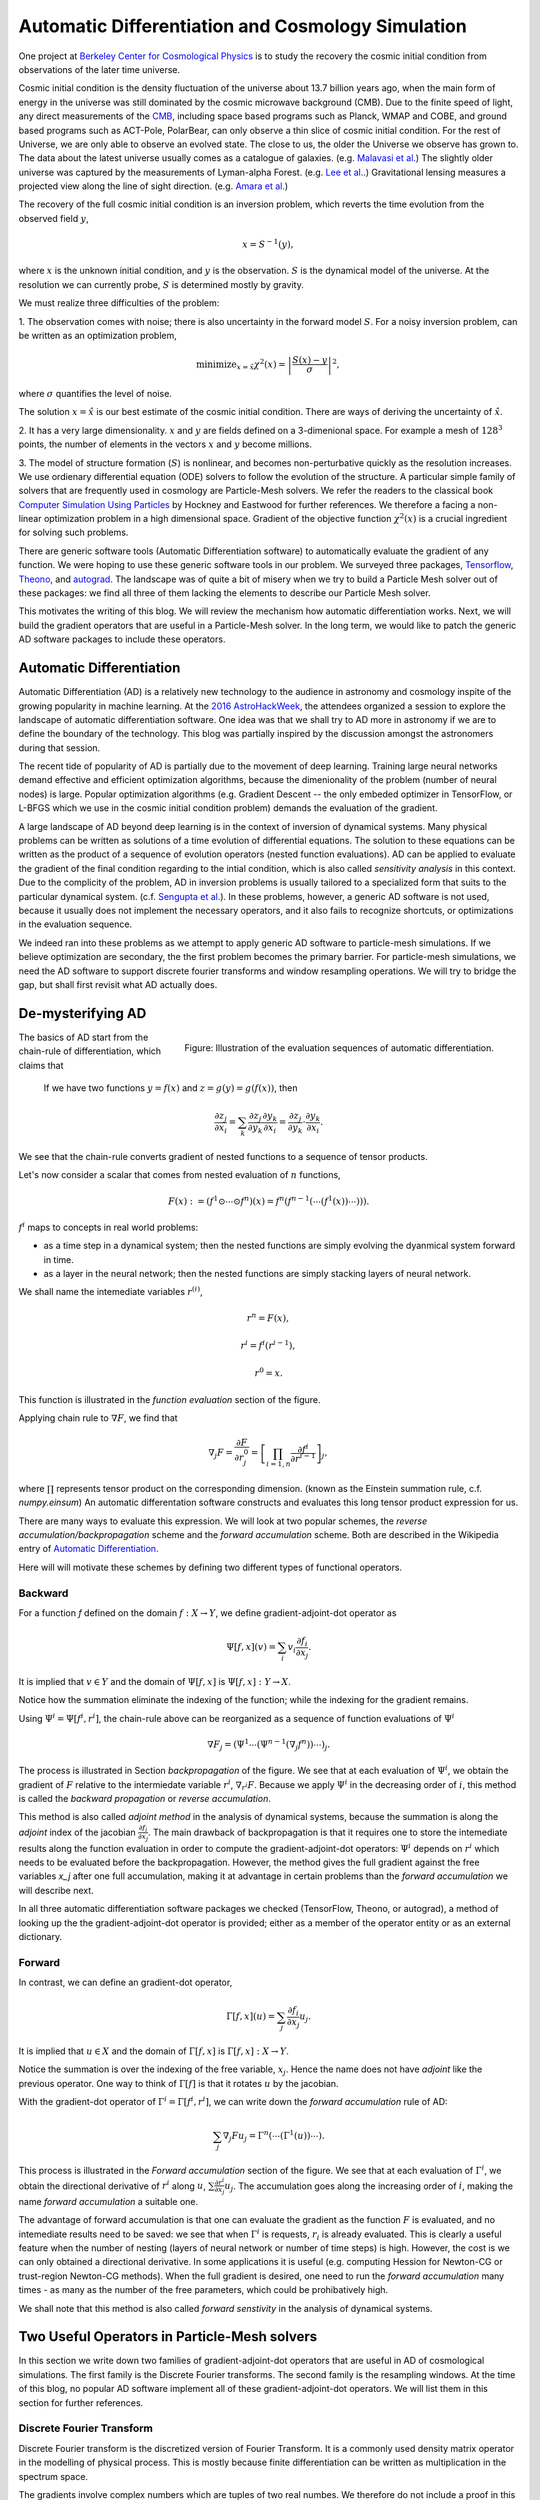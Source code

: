 ..  Comment To be published at BIDS blog.
..  Build with
..    rst2html --math-output=mathjax main.rst > main.html

Automatic Differentiation and Cosmology Simulation
==================================================

One project at `Berkeley Center for Cosmological Physics <http://bccp.berkley.edu>`_ is to study the 
recovery the cosmic initial condition from observations of the later time universe.

Cosmic initial condition is the density fluctuation of the universe about 13.7 billion years ago,
when the main form of energy in the universe was still dominated by the cosmic microwave background (CMB).
Due to the finite speed of light, any direct measurements of the `CMB <https://en.wikipedia.org/wiki/Cosmic_microwave_background>`_, 
including space based programs such as Planck, WMAP and COBE, and ground based programs such as ACT-Pole, PolarBear, 
can only observe a thin slice of cosmic initial condition.
For the rest of Universe, we are only able to observe an evolved state. The close to us, the older the Universe we observe
has grown to. The data about the latest universe usually comes as a catalogue of galaxies. (e.g. `Malavasi et al. <https://arxiv.org/abs/1509.08964>`_)
The slightly older universe was captured by the measurements of Lyman-alpha Forest. (e.g. `Lee et al. <https://arxiv.org/abs/1409.5632>`_.)
Gravitational lensing measures a projected view along the line of sight direction. (e.g. `Amara et al. <https://arxiv.org/abs/1205.1064>`_)

The recovery of the full cosmic initial condition is an inversion problem, which reverts the time evolution from the observed
field :math:`y`,

.. math::

    x = S^{-1}(y) ,

where :math:`x` is the unknown initial condition, and :math:`y` is the observation. :math:`S` is the dynamical model
of the universe. At the resolution we can currently probe, :math:`S` is determined mostly by gravity. 


We must realize three difficulties of the problem:

1. The observation comes with noise; there is also uncertainty in the forward model :math:`S`. For a noisy inversion problem,
can be written as an optimization problem,

.. math::

    \mathrm{ minimize}_{x = \hat{x}} \chi^2(x) = \left|\frac{S(x) - y}{\sigma}\right|^2 ,

where :math:`\sigma` quantifies the level of noise.

The solution :math:`x=\hat{x}` is our best estimate of the cosmic initial condition. There are ways of deriving the uncertainty
of :math:`\hat{x}`.

2. It has a very large dimensionality. :math:`x` and :math:`y` are fields defined on a 3-dimenional space. 
For example a mesh of :math:`128^3` points, the number of elements in the vectors :math:`x` and :math:`y` become millions.

3. The model of structure formation (:math:`S`) is nonlinear, and becomes non-perturbative quickly as the resolution increases.
We use ordienary differential equation (ODE) solvers to follow the evolution of the structure.
A particular simple family of solvers that are frequently used in cosmology are Particle-Mesh solvers.
We refer the readers to the classical book
`Computer Simulation Using Particles <http://dl.acm.org/citation.cfm?id=62815>`_ by Hockney and Eastwood for further references.
We therefore a facing a non-linear optimization problem in a high dimensional space.
Gradient of the objective function :math:`\chi^2(x)` is a crucial ingredient for solving such problems.

There are generic software tools (Automatic Differentiation software) to automatically evaluate the gradient of any function.
We were hoping to use these generic software tools in our problem.
We surveyed three packages, `Tensorflow <https://www.tensorflow.org/>`_, `Theono <http://deeplearning.net/software/theano/>`_,
and `autograd <https://github.com/HIPS/autograd>`_.
The landscape was of quite a bit of misery when we try to build a Particle Mesh solver out of these packages:
we find all three of them lacking the elements to describe our Particle Mesh solver.

This motivates the writing of this blog.
We will review the mechanism how automatic differentiation works.
Next, we will build the gradient operators that are useful in a Particle-Mesh solver.
In the long term, we would like to patch the generic AD software packages to include these operators.

Automatic Differentiation
-------------------------

Automatic Differentiation (AD) is a relatively new technology to the audience in astronomy and cosmology inspite of
the growing popularity in machine learning. At the `2016 AstroHackWeek <http://astrohackweek.org/2016/>`_,
the attendees organized a session to explore the landscape of automatic differentiation software. One idea was that 
we shall try to AD more in astronomy if we are to define the boundary of the technology.
This blog was partially inspired by the discussion amongst the astronomers during that session.

The recent tide of popularity of AD is partially due to the movement of deep learning.
Training large neural networks demand effective and efficient optimization algorithms, because
the dimenionality of the problem (number of neural nodes) is large.
Popular optimization algorithms (e.g. Gradient Descent -- the only embeded optimizer in TensorFlow, or L-BFGS which we use
in the cosmic initial condition problem) demands the evaluation of the gradient.

A large landscape of AD beyond deep learning is in the context of inversion of dynamical systems.
Many physical problems can be written as solutions of a time evolution of differential equations.
The solution to these equations can be written as the product of a sequence of evolution operators
(nested function evaluations).
AD can be applied to evaluate the gradient of the final condition regarding to the intial condition, which is also called
`sensitivity analysis` in this context. 
Due to the complicity of the problem, AD in inversion problems is
usually tailored to a specialized form that suits to the particular dynamical system.
(c.f. `Sengupta et al. <https://www.ncbi.nlm.nih.gov/pmc/articles/PMC4120812/>`_).
In these problems, however, a generic AD software is not used,
because it usually does not implement the necessary operators, and it also fails to recognize shortcuts, or optimizations in
the evaluation sequence.

We indeed ran into these problems as we attempt to apply generic AD software to particle-mesh simulations. If we believe optimization
are secondary, the the first problem becomes the primary barrier. For particle-mesh simulations, we need the AD software to
support discrete fourier transforms and window resampling operations. We will try to bridge the gap, but shall first revisit
what AD actually does.

De-mysterifying AD
------------------

.. figure:: autodiff-func.svg
    :width: 50%
    :align: right

    Figure: Illustration of the evaluation sequences of automatic differentiation.

The basics of AD start from the chain-rule of differentiation, which claims that

    If we have two functions :math:`y=f(x)` and :math:`z=g(y)=g(f(x))`, then

    .. math::

        \frac{\partial z_j }{\partial x_i} = \sum_k \frac{\partial z_j}{\partial y_k} \frac{\partial y_k}{\partial x_i}
                            = \frac{\partial z_j}{\partial y_k} \cdot \frac{\partial y_k}{\partial x_i} .

We see that the chain-rule converts gradient of nested functions to a sequence of tensor products.

Let's now consider a scalar that comes from nested evaluation of :math:`n` functions,

.. math::

    F(x) := \left(f^1 \odot \cdots \odot f^n \right)(x) = f^n(f^{n-1}(\cdots (f^1(x)) \cdots ))) .

:math:`f^i` maps to concepts in real world problems:

- as a time step in a dynamical system; then the nested functions are simply evolving the dyanmical system forward in time.

- as a layer in the neural network; then the nested functions are simply stacking layers of neural network.

We shall name the intemediate variables :math:`r^{(i)}`,

.. math::

    r^n = F(x) ,

    r^i = f^i(r^{i-1}) ,

    r^0 = x .

This function is illustrated in the `function evaluation` section of the figure.

Applying chain rule to :math:`\nabla F`, we find that

.. math::

    \nabla_j F = \frac{\partial F}{\partial r^0_j} = 
        \left[\prod_{i=1, n} \frac{\partial f^i}{\partial r^{i-1}}\right]_j ,

where :math:`\prod` represents tensor product on the corresponding dimension.
(known as the Einstein summation rule, c.f. `numpy.einsum`)
An automatic differentation software constructs and evaluates this long tensor product expression for us.

There are many ways to evaluate this expression.
We will look at two popular schemes, the `reverse accumulation/backpropagation` scheme and
the `forward accumulation` scheme. Both are described in the Wikipedia entry of `Automatic Differentiation <https://en.wikipedia.org/wiki/Automatic_differentiation>`_.

Here will will motivate these schemes by defining two different types of functional operators.

Backward
++++++++

For a function `f` defined on the domain :math:`f : X \to Y`, we define gradient-adjoint-dot operator as

.. math::

    \Psi[f, x](v) = \sum_i v_i \frac{\partial f_i}{\partial x_j} .

It is implied that :math:`v \in Y` and the domain of :math:`\Psi[f, x]` is :math:`\Psi[f, x] : Y \to X`.

Notice how the summation eliminate the indexing of the function; while the indexing for the gradient remains.

Using :math:`\Psi^i = \Psi[f^i, r^i]`, the chain-rule above can be reorganized as a sequence of function evaluations
of :math:`\Psi^i`

.. math::

    \nabla F_j = (\Psi^1 \cdots (\Psi^{n-1}(\nabla_j f^n))\cdots)_j .

The process is illustrated in Section `backpropagation` of the figure. 
We see that at each evaluation of :math:`\Psi^i`, we
obtain the gradient of :math:`F` relative to the intermiedate variable :math:`r^i`, :math:`\nabla_{r^i} F`. Because we apply
:math:`\Psi^i` in the decreasing order of :math:`i`, 
this method is called the `backward propagation` or `reverse accumulation`.

This method is also called `adjoint method` in the analysis of dynamical systems, because the summation is along the `adjoint`
index of the jacobian :math:`\frac{\partial f_i}{\partial x_j}`.
The main drawback of backpropagation is
that it requires one to store the intemediate results along the function evaluation in order to compute the
gradient-adjoint-dot operators: :math:`\Psi^i` depends on :math:`r^i` which needs to be evaluated before the backpropagation.
However, the method gives the full gradient against the free variables `x_j` after one full accumulation, making it at advantage
in certain problems than the `forward accumulation` we will describe next.

In all three automatic differentiation software packages we checked (TensorFlow, Theono, or autograd), a method of
looking up the the gradient-adjoint-dot operator is provided; either as a member of the operator entity or as an external
dictionary.


Forward
+++++++

In contrast, we can define an gradient-dot operator,

.. math::

    \Gamma[f, x](u) = \sum_j \frac{\partial f_i}{\partial x_j} u_{j} .

It is implied that :math:`u \in X` and the domain of :math:`\Gamma[f, x]` is :math:`\Gamma[f, x] : X \to Y`.

Notice the summation is over the indexing of the free variable, :math:`x_j`. Hence the name does not have `adjoint` like the previous
operator. One way to think of :math:`\Gamma[f]` is that it rotates :math:`u` by the jacobian.

With the gradient-dot operator of :math:`\Gamma^i = \Gamma[f^i, r^i]`, we can write down the `forward accumulation` rule of AD:

.. math::

    \sum_j \nabla_j F u_j = \Gamma^n (\cdots (\Gamma^1(u)) \cdots) .

This process is illustrated in the `Forward accumulation` section of the figure.
We see that at each evaluation of :math:`\Gamma^i`, we obtain the directional
derivative of :math:`r^i` along :math:`u`, :math:`\sum \frac{\partial r^i}{\partial x_j} u_j`. The accumulation goes along the increasing
order of :math:`i`, making the name `forward accumulation` a suitable one.

The advantage of forward accumulation is that one can evaluate the gradient as the function :math:`F` is evaluated, and no intemediate
results need to be saved: we see that when :math:`\Gamma^i` is requests, :math:`r_i` is already evaluated.
This is clearly a useful feature when the number of nesting (layers of neural network or number of time steps)
is high.
However, the cost is we can only obtained a directional derivative. In some applications it is useful (e.g. computing Hession for Newton-CG or trust-region
Newton-CG methods). When the full gradient is desired, one need to run
the `forward accumulation` many times - as many as the number of the free parameters, which could be prohibatively high.

We shall note that this method is also called `forward senstivity` in the analysis of dynamical systems.

Two Useful Operators in Particle-Mesh solvers
---------------------------------------------

In this section we write down two families of gradient-adjoint-dot operators that are useful in AD of cosmological simulations.
The first family is the Discrete Fourier transforms. The second family is the resampling windows. At the time of this blog,
no popular AD software implement all of these gradient-adjoint-dot operators. We will list them in this section for further 
references.

Discrete Fourier Transform
++++++++++++++++++++++++++

Discrete Fourier transform is the discretized version of Fourier Transform.
It is a commonly used density matrix operator in the modelling of physical process.
This is mostly because finite differentiation can be written as multiplication
in the spectrum space.

The gradients involve complex numbers which are tuples of two real numbes. We therefore do not include a proof
in this blog. The gradient that is conveniently used is

.. math::

    \nabla_z = \frac{\partial}{\partial x} + \imath \frac{\partial}{\partial y} ,

for :math:`z = x + \imath y`. It is related to the Wirtinger derivatives (Fourier transform is a harmonic function).

The gradient-adjoint-dot operator of a discrete fourier transform
is its dual transform. Specifically,

.. math::

    \Psi[\mathrm{fft}, X](V) = \mathrm{ifft}(V) ,

    \Psi[\mathrm{rfft}, X](V) = \mathrm{irfft}(V) ,

    \Psi[\mathrm{ifft}, Y](V) = \mathrm{fft}(V) ,

    \Psi[\mathrm{irfft}, Y](V)_j = \left\{
                \begin{matrix}
                        \mathrm{rfft}(V)_j & \mathrm{ if } j = N - j, \\
                            2 \mathrm{rfft}(V) & \mathrm{ if } j \neq N - j.
                \end{matrix} \right.


where :math:`\Psi` is the gradient-adjoint-dot operator. Notably, the free variables :math:`X` and :math:`Y`
do not show up in the final expressions.
This is because Fourier transforms are linear operators. We also notice that the gradient of
complex to real transform has an additional factor of 2 for most modes.
This is because the hermitian conjugate frequency mode also contributes to the gradient.

The complex version of Discrete Fourier Transform is implemented in TensorFlow (GPU only), Theono, and autograd. Though
it appears the version in autograd is incorrect. The real-complex transforms (rfft and irfft)
are not implemented in any of the packages. We use the real-complex transforms in the particle-mesh solvers,
to properly capture the hermitian property of the fourier modes of the density field, which is a real valued field.

Resampling Windows
++++++++++++++++++

The resampling window converts a field representation between particles and meshes.
It is written as

.. math::

    B_j(p, q, A) = \sum_i W(p^i, q^j) A_i ,

where :math:`p^i` is the position of `i`-th particle/mesh point and :math:`q^j` is the position
of `j`-th mesh/particle point; both are usually vectors themselves (the universe has 3 spatial dimensions).

:math:`W` is the resampling window function. A popular form is the
cloud-in-cell window, which represents a linear interpolation:

.. math::

    W(x, y) = \prod_{a} (1 - h^{-1}\left|x_a - y_a\right|) ,

for a given size of the window :math:`h`.

Most windows are seperatable, which means they can be written as a product of
a scalar function :math:`W_1`,

.. math::

    W(x, y) = \prod_{a} W_1(\left|x_a - y_a\right|),

For these windows,

.. math::

    \frac{\partial W}{\partial x_a} = \frac{\partial W}{\partial y_a} = 
    W_1^\prime(\left|x_a - y_a\right|) \prod_{b \neq a} W1(\left|x_b - y_b\right|) .

We can then write down the gradient-adjoint-dot operator of the window

.. math::

    \Psi[B, \{p, q, A\}]_p(v)_{(i,a)} = \sum_j \frac{\partial W(p^i, q^j)}{\partial p^i_a} A_i v_j ,

    \Psi[B, \{p, q, A\}]_q(v)_{(j,a)} = \sum_i \frac{\partial W(p^i, q^j)}{\partial q^j_a} A_i v_j ,

    \Psi[B, \{p, q, A\}]_A(v)_i =  \sum_j W(p^i - q^j) v_j .

The first gradient corresponds to the displacement of the source. The second gradient corresponds to
the displacment of the destination. The third gradient corresponds to the evolution of the field.
Usually in a particle mesh simulation, either one of the source and the destination is a fixed grid, and
the corresponding gradient vanishes.

They are a bit complicated because we need to loop of the spatial dimension index :math:`a`.
It is possible to extend these expressions to Smoothed Particle Hydrodynamics if one allow :math:`h` to be a free variable
as well.

Unlike the partial support of Fourier Transforms, none of the three packages we surveyed
(TensorFlow, Theono and autograd) recognizes these resampling window operators.
Fully implementing these operators will remove the main barrier between a generic AD software
our cosmic initial condition problem.

*Acknowledgement*

The author received help on the algebra from Chirag Modi, Grigor Aslanyan, and Yin Li from Berkeley Center for Cosmological Physics.
The author received help on writing from Ali Ferguson at Berkeley Institute for Data Science.
